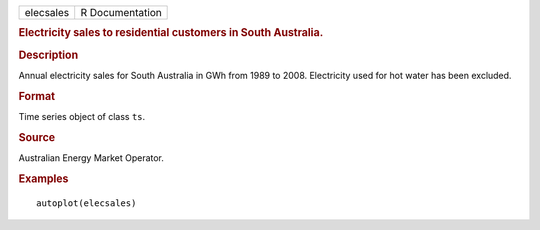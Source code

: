 .. container::

   .. container::

      ========= ===============
      elecsales R Documentation
      ========= ===============

      .. rubric:: Electricity sales to residential customers in South
         Australia.
         :name: electricity-sales-to-residential-customers-in-south-australia.

      .. rubric:: Description
         :name: description

      Annual electricity sales for South Australia in GWh from 1989 to
      2008. Electricity used for hot water has been excluded.

      .. rubric:: Format
         :name: format

      Time series object of class ``ts``.

      .. rubric:: Source
         :name: source

      Australian Energy Market Operator.

      .. rubric:: Examples
         :name: examples

      ::

         autoplot(elecsales)
